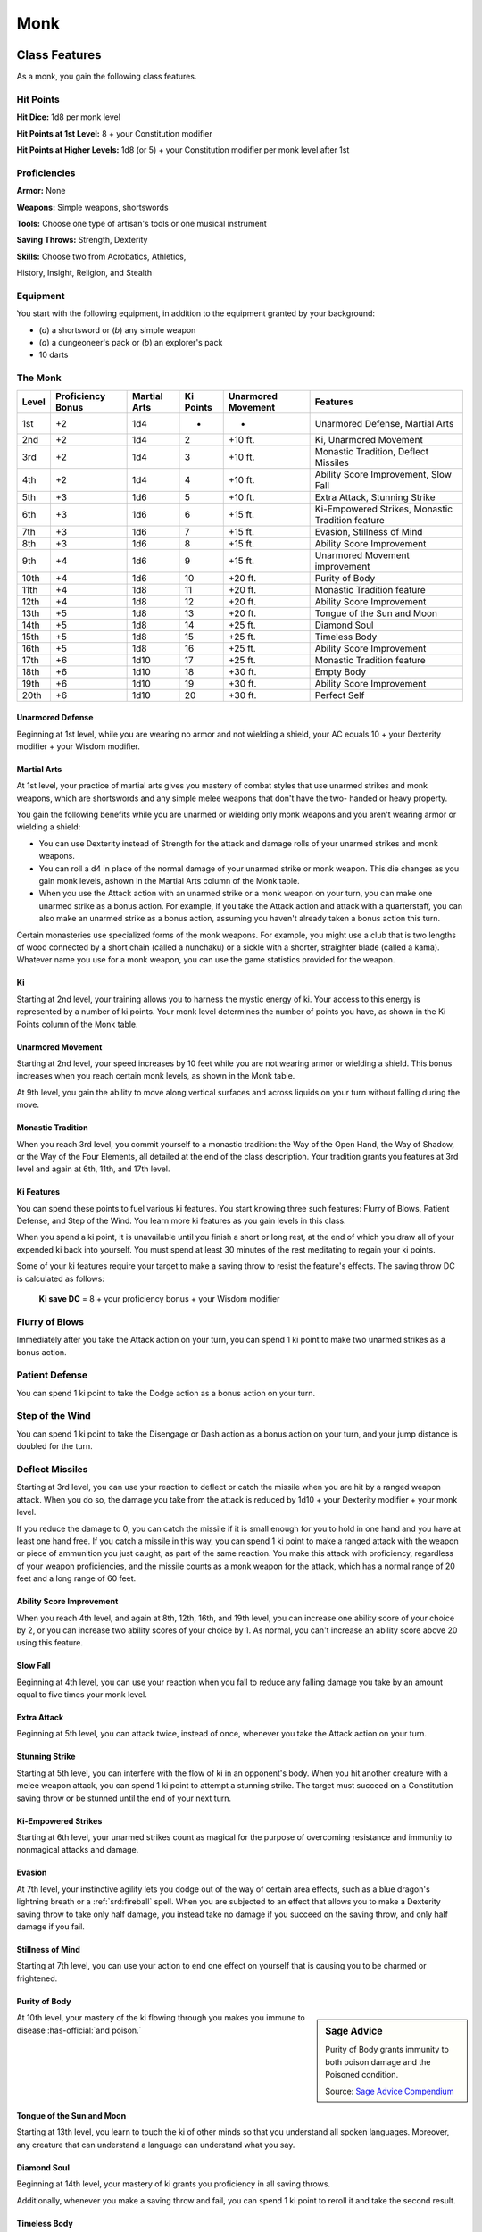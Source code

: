 
.. _srd:monk-class:

Monk
====

Class Features
--------------

As a monk, you gain the following class features.

Hit Points
^^^^^^^^^^

**Hit Dice:** 1d8 per monk level

**Hit Points at 1st Level:** 8 + your Constitution modifier

**Hit Points at Higher Levels:** 1d8 (or 5) + your Constitution
modifier per monk level after 1st

Proficiencies
^^^^^^^^^^^^^

**Armor:** None

**Weapons:** Simple weapons, shortswords

**Tools:** Choose one type of artisan's tools or one musical
instrument

**Saving Throws:** Strength, Dexterity

**Skills:** Choose two from Acrobatics, Athletics,

History, Insight, Religion, and Stealth

Equipment
^^^^^^^^^

You start with the following equipment, in addition to the equipment
granted by your background:

-  (*a*) a shortsword or (*b*) any simple weapon
-  (*a*) a dungeoneer's pack or (*b*) an explorer's pack
-  10 darts

The Monk
^^^^^^^^

+-------+-------------------+--------------+-----------+--------------------+--------------------------------------------------------+
| Level | Proficiency Bonus | Martial Arts | Ki Points | Unarmored Movement | Features                                               |
+=======+===================+==============+===========+====================+========================================================+
| 1st   | +2                | 1d4          | -         | -                  | Unarmored Defense, Martial Arts                        |
+-------+-------------------+--------------+-----------+--------------------+--------------------------------------------------------+
| 2nd   | +2                | 1d4          | 2         | +10 ft.            | Ki, Unarmored Movement                                 |
+-------+-------------------+--------------+-----------+--------------------+--------------------------------------------------------+
| 3rd   | +2                | 1d4          | 3         | +10 ft.            | Monastic Tradition, Deflect Missiles                   |
+-------+-------------------+--------------+-----------+--------------------+--------------------------------------------------------+
| 4th   | +2                | 1d4          | 4         | +10 ft.            | Ability Score Improvement, Slow Fall                   |
+-------+-------------------+--------------+-----------+--------------------+--------------------------------------------------------+
| 5th   | +3                | 1d6          | 5         | +10 ft.            | Extra Attack, Stunning Strike                          |
+-------+-------------------+--------------+-----------+--------------------+--------------------------------------------------------+
| 6th   | +3                | 1d6          | 6         | +15 ft.            | Ki-Empowered Strikes, Monastic Tradition feature       |
+-------+-------------------+--------------+-----------+--------------------+--------------------------------------------------------+
| 7th   | +3                | 1d6          | 7         | +15 ft.            | Evasion, Stillness of Mind                             |
+-------+-------------------+--------------+-----------+--------------------+--------------------------------------------------------+
| 8th   | +3                | 1d6          | 8         | +15 ft.            | Ability Score Improvement                              |
+-------+-------------------+--------------+-----------+--------------------+--------------------------------------------------------+
| 9th   | +4                | 1d6          | 9         | +15 ft.            | Unarmored Movement improvement                         |
+-------+-------------------+--------------+-----------+--------------------+--------------------------------------------------------+
| 10th  | +4                | 1d6          | 10        | +20 ft.            | Purity of Body                                         |
+-------+-------------------+--------------+-----------+--------------------+--------------------------------------------------------+
| 11th  | +4                | 1d8          | 11        | +20 ft.            | Monastic Tradition feature                             |
+-------+-------------------+--------------+-----------+--------------------+--------------------------------------------------------+
| 12th  | +4                | 1d8          | 12        | +20 ft.            | Ability Score Improvement                              |
+-------+-------------------+--------------+-----------+--------------------+--------------------------------------------------------+
| 13th  | +5                | 1d8          | 13        | +20 ft.            | Tongue of the Sun and Moon                             |
+-------+-------------------+--------------+-----------+--------------------+--------------------------------------------------------+
| 14th  | +5                | 1d8          | 14        | +25 ft.            | Diamond Soul                                           |
+-------+-------------------+--------------+-----------+--------------------+--------------------------------------------------------+
| 15th  | +5                | 1d8          | 15        | +25 ft.            | Timeless Body                                          |
+-------+-------------------+--------------+-----------+--------------------+--------------------------------------------------------+
| 16th  | +5                | 1d8          | 16        | +25 ft.            | Ability Score Improvement                              |
+-------+-------------------+--------------+-----------+--------------------+--------------------------------------------------------+
| 17th  | +6                | 1d10         | 17        | +25 ft.            | Monastic Tradition feature                             |
+-------+-------------------+--------------+-----------+--------------------+--------------------------------------------------------+
| 18th  | +6                | 1d10         | 18        | +30 ft.            | Empty Body                                             |
+-------+-------------------+--------------+-----------+--------------------+--------------------------------------------------------+
| 19th  | +6                | 1d10         | 19        | +30 ft.            | Ability Score Improvement                              |
+-------+-------------------+--------------+-----------+--------------------+--------------------------------------------------------+
| 20th  | +6                | 1d10         | 20        | +30 ft.            | Perfect Self                                           |
+-------+-------------------+--------------+-----------+--------------------+--------------------------------------------------------+

Unarmored Defense
~~~~~~~~~~~~~~~~~
Beginning at 1st level, while you are wearing no armor and not
wielding a shield, your AC equals 10 + your Dexterity modifier +
your Wisdom modifier.

Martial Arts
~~~~~~~~~~~~
At 1st level, your practice of martial arts gives you mastery of
combat styles that use unarmed strikes and monk weapons, which are
shortswords and any simple melee weapons that don't have the two-
handed or heavy property.

You gain the following benefits while you are unarmed or wielding
only monk weapons and you aren't wearing armor or wielding a shield:

-  You can use Dexterity instead of Strength for the attack and damage rolls of your unarmed strikes and monk weapons.
-  You can roll a d4 in place of the normal damage of your unarmed strike or monk weapon. This die changes as you gain monk levels, ashown in the Martial Arts column of the Monk table.
-  When you use the Attack action with an unarmed strike or a monk weapon on your turn, you can make one unarmed strike as a bonus action. For example, if you take the Attack action and attack with a quarterstaff, you can also make an unarmed strike as a bonus action, assuming you haven't already taken a bonus action this turn.

Certain monasteries use specialized forms of the monk weapons. For
example, you might use a club that is two lengths of wood connected by a
short chain (called a nunchaku) or a sickle with a shorter, straighter
blade (called a kama). Whatever name you use for a monk weapon, you can
use the game statistics provided for the weapon.

Ki
~~

Starting at 2nd level, your training allows you to harness the mystic
energy of ki. Your access to this energy is represented by a number of
ki points. Your monk level determines the number of points you have, as shown in the Ki Points column of the Monk table.

Unarmored Movement
~~~~~~~~~~~~~~~~~~

Starting at 2nd level, your speed increases by 10 feet while you are not
wearing armor or wielding a shield. This bonus increases when you reach
certain monk levels, as shown in the Monk table.

At 9th level, you gain the ability to move along vertical surfaces and
across liquids on your turn without falling during the move.

Monastic Tradition
~~~~~~~~~~~~~~~~~~

When you reach 3rd level, you commit yourself to a monastic tradition:
the Way of the Open Hand, the Way of Shadow, or the Way of the Four
Elements, all detailed at the end of the class description. Your
tradition grants you features at 3rd level and again at 6th, 11th, and
17th level.

Ki Features
~~~~~~~~~~~~~~~~

You can spend these points to fuel various ki features. You start
knowing three such features: Flurry of Blows, Patient Defense, and Step
of the Wind. You learn more ki features as you gain levels in this
class.

When you spend a ki point, it is unavailable until you finish a short or
long rest, at the end of which you draw all of your expended ki back
into yourself. You must spend at least 30 minutes of the rest meditating
to regain your ki points.

Some of your ki features require your target to make a saving throw to
resist the feature's effects. The saving throw DC is calculated as
follows:

  **Ki save DC** = 8 + your proficiency bonus + your Wisdom modifier

Flurry of Blows
^^^^^^^^^^^^^^^

Immediately after you take the Attack action on your turn, you can spend
1 ki point to make two unarmed strikes as a bonus action.

Patient Defense
^^^^^^^^^^^^^^^

You can spend 1 ki point to take the Dodge action as a bonus action on
your turn.

Step of the Wind
^^^^^^^^^^^^^^^^

You can spend 1 ki point to take the Disengage or Dash action as a bonus
action on your turn, and your jump distance is doubled for the turn.

Deflect Missiles
^^^^^^^^^^^^^^^^

Starting at 3rd level, you can use your reaction to deflect or catch the
missile when you are hit by a ranged weapon attack. When you do so, the
damage you take from the attack is reduced by 1d10 + your Dexterity
modifier + your monk level.

If you reduce the damage to 0, you can catch the missile if it is small
enough for you to hold in one hand and you have at least one hand free.
If you catch a missile in this way, you can spend 1 ki point to make a
ranged attack with the weapon or piece of ammunition you just caught, as
part of the same reaction. You make this attack with proficiency,
regardless of your weapon proficiencies, and the missile counts as a
monk weapon for the attack, which has a normal range of 20 feet and a
long range of 60 feet.

Ability Score Improvement
~~~~~~~~~~~~~~~~~~~~~~~~~

When you reach 4th level, and again at 8th, 12th, 16th, and 19th level,
you can increase one ability score of your choice by 2, or you can
increase two ability scores of your choice by 1. As normal, you can't
increase an ability score above 20 using this feature.

Slow Fall
~~~~~~~~~

Beginning at 4th level, you can use your reaction when you fall to
reduce any falling damage you take by an amount equal to five times your
monk level.

Extra Attack
~~~~~~~~~~~~

Beginning at 5th level, you can attack twice, instead of once, whenever
you take the Attack action on your turn.

Stunning Strike
~~~~~~~~~~~~~~~

Starting at 5th level, you can interfere with the flow of ki in an
opponent's body. When you hit another creature with a melee weapon
attack, you can spend 1 ki point to attempt a stunning strike. The
target must succeed on a Constitution saving throw or be stunned until
the end of your next turn.

Ki-Empowered Strikes
~~~~~~~~~~~~~~~~~~~~

Starting at 6th level, your unarmed strikes count as magical for the
purpose of overcoming resistance and immunity to nonmagical attacks and damage.

Evasion
~~~~~~~

At 7th level, your instinctive agility lets you dodge out of the way of
certain area effects, such as a blue dragon's lightning breath or a
:ref:`srd:fireball` spell. When you are subjected to an effect that allows you to
make a Dexterity saving throw to take only half damage, you instead take
no damage if you succeed on the saving throw, and only half damage if
you fail.

Stillness of Mind
~~~~~~~~~~~~~~~~~

Starting at 7th level, you can use your action to end one effect on
yourself that is causing you to be charmed or frightened.

Purity of Body
~~~~~~~~~~~~~~

.. sidebar:: Sage Advice
    :class: official
    
    Purity of Body grants immunity to both poison damage and the Poisoned condition.
    
    .. rst-class:: source
    
    Source: `Sage Advice Compendium <http://media.wizards.com/2015/downloads/dnd/SA_Compendium_1.01.pdf>`_

At 10th level, your mastery of the ki flowing through you makes you
immune to disease :has-official:`and poison.`

Tongue of the Sun and Moon
~~~~~~~~~~~~~~~~~~~~~~~~~~

Starting at 13th level, you learn to touch the ki of other minds so that
you understand all spoken languages. Moreover, any creature that can
understand a language can understand what you say.

Diamond Soul
~~~~~~~~~~~~

Beginning at 14th level, your mastery of ki grants you proficiency in
all saving throws.

Additionally, whenever you make a saving throw and fail, you can spend 1 ki point to reroll it and take the second
result.

Timeless Body
~~~~~~~~~~~~~

At 15th level, your ki sustains you so that you suffer none of the
frailty of old age, and you can't be aged magically. You can still die
of old age, however. In addition, you no longer need food or water.

Empty Body
~~~~~~~~~~

Beginning at 18th level, you can use your action to spend 4 ki points to
become invisible for 1 minute. During that time, you also have
resistance to all damage but force damage.

Additionally, you can spend 8 ki points to cast the *astral projection*
spell, without needing material components. When you do so, you can't
take any other creatures with you.

Perfect Self
~~~~~~~~~~~~
At 20th level, when you roll for initiative and have no ki points remaining, you regain 4 ki points.

Monastic Traditions
-------------------

Three traditions of monastic pursuit are common in the monasteries
scattered across the multiverse. Most monasteries practice one tradition
exclusively, but a few honor the three traditions and instruct each monk
according to his or her aptitude and interest. All three traditions rely
on the same basic techniques, diverging as the student grows more adept.
Thus, a monk need choose a tradition only upon reaching 3rd level.

Way of the Open Hand
^^^^^^^^^^^^^^^^^^^^

Monks of the Way of the Open Hand are the ultimate masters of martial
arts combat, whether armed or unarmed. They learn techniques to push and
trip their opponents, manipulate ki to heal damage to their bodies, and
practice advanced meditation that can protect them from harm.

Open Hand Technique
~~~~~~~~~~~~~~~~~~~

Starting when you choose this tradition at 3rd level, you can manipulate
your enemy's ki when you harness your own. Whenever you hit a creature
with one of the attacks granted by your Flurry of Blows, you can impose
one of the following effects on that target:

-  It must succeed on a Dexterity saving throw or be knocked prone.
-  It must make a Strength saving throw. If it fails, you can push it up to 15 feet away from you.
-  It can't take reactions until the end of your next turn.

Wholeness of Body
~~~~~~~~~~~~~~~~~

At 6th level, you gain the ability to heal yourself. As an action, you
can regain hit points equal to three times your monk level. You must
finish a long rest before you can use this feature again.

Tranquility
~~~~~~~~~~~

Beginning at 11th level, you can enter a special meditation that
surrounds you with an aura of peace. At the end of a long rest, you gain
the effect of a :ref:`srd:sanctuary` spell that lasts until the start of your
next long rest (the spell can end early as normal). The saving throw DC
for the spell equals 8 + your Wisdom modifier + your proficiency bonus.

Quivering Palm
~~~~~~~~~~~~~~

At 17th level, you gain the ability to set up lethal vibrations in
someone's body. When you hit a creature with an unarmed strike, you can
spend 3 ki points to start these imperceptible vibrations, which last
for a number of days equal to your monk level. The vibrations are
harmless unless you use your action to end them. To do so, you and the
target must be on the same plane of existence. When you use this action,
the creature must make a Constitution saving throw. If it fails, it is
reduced to 0 hit points. If it succeeds, it takes 10d10 necrotic damage.

You can have only one creature under the effect of this feature at a
time. You can choose to end the vibrations harmlessly without using an
action.
